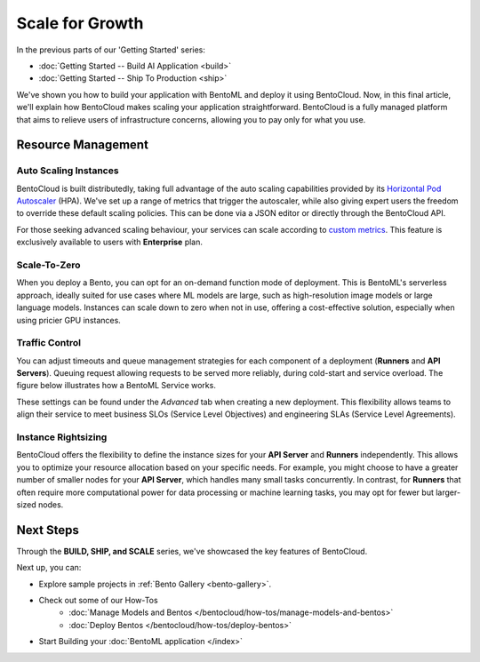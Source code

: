 ================
Scale for Growth
================

In the previous parts of our 'Getting Started' series:

- :doc:`Getting Started -- Build AI Application <build>`
- :doc:`Getting Started -- Ship To Production <ship>`

We've shown you how to build your application with BentoML and deploy it using BentoCloud. Now, in this final article, we'll explain how BentoCloud makes scaling your application straightforward. BentoCloud is a fully managed platform that aims to relieve users of infrastructure concerns, allowing you to pay only for what you use.

-------------------
Resource Management
-------------------

~~~~~~~~~~~~~~~~~~~~~~
Auto Scaling Instances
~~~~~~~~~~~~~~~~~~~~~~

BentoCloud is built distributedly, taking full advantage of the auto scaling capabilities provided by its  `Horizontal Pod Autoscaler <https://kubernetes.io/docs/tasks/run-application/horizontal-pod-autoscale/>`_ (HPA). 
We've set up a range of metrics that trigger the autoscaler, while also giving expert users the freedom to override these default scaling policies. This can be done via a JSON editor or directly through the BentoCloud API.

.. image:: ../../_static/img/bentocloud/scale-autoscale.png

For those seeking advanced scaling behaviour, your services can scale according to `custom metrics <https://kubernetes.io/docs/tasks/run-application/horizontal-pod-autoscale/#scaling-on-custom-metrics>`_. 
This feature is exclusively available to users with **Enterprise** plan.

~~~~~~~~~~
Scale-To-Zero
~~~~~~~~~~

When you deploy a Bento, you can opt for an on-demand function mode of deployment. 
This is BentoML's serverless approach, ideally suited for use cases where ML models are large, such as high-resolution image models or large language models. 
Instances can scale down to zero when not in use, offering a cost-effective solution, especially when using pricier GPU instances.

.. image:: ../../_static/img/bentocloud/scale-serverless.png

~~~~~~~~~~~~~~~
Traffic Control
~~~~~~~~~~~~~~~

You can adjust timeouts and queue management strategies for each component of a deployment (**Runners** and **API Servers**).
Queuing request allowing requests to be served more reliably, during cold-start and service overload. 
The figure below illustrates how a BentoML Service works.

.. image:: ../../_static/img/bentocloud/scale-service.png

These settings can be found under the `Advanced` tab when creating a new deployment. This flexibility allows teams to align their service to meet business SLOs (Service Level Objectives) and engineering SLAs (Service Level Agreements).

.. image:: ../../_static/img/bentocloud/scale-traffic-control.png

~~~~~~~~~~~~~~~
Instance Rightsizing
~~~~~~~~~~~~~~~
BentoCloud offers the flexibility to define the instance sizes for your **API Server** and **Runners** independently. 
This allows you to optimize your resource allocation based on your specific needs. 
For example, you might choose to have a greater number of smaller nodes for your **API Server**, which handles many small tasks concurrently. 
In contrast, for **Runners** that often require more computational power for data processing or machine learning tasks, you may opt for fewer but larger-sized nodes.

----------
Next Steps
----------

Through the **BUILD, SHIP, and SCALE** series, we've showcased the key features of BentoCloud. 

Next up, you can:

- Explore sample projects in :ref:`Bento Gallery <bento-gallery>`.
- Check out some of our How-Tos
    - :doc:`Manage Models and Bentos </bentocloud/how-tos/manage-models-and-bentos>`
    - :doc:`Deploy Bentos </bentocloud/how-tos/deploy-bentos>`
- Start Building your :doc:`BentoML application </index>`


